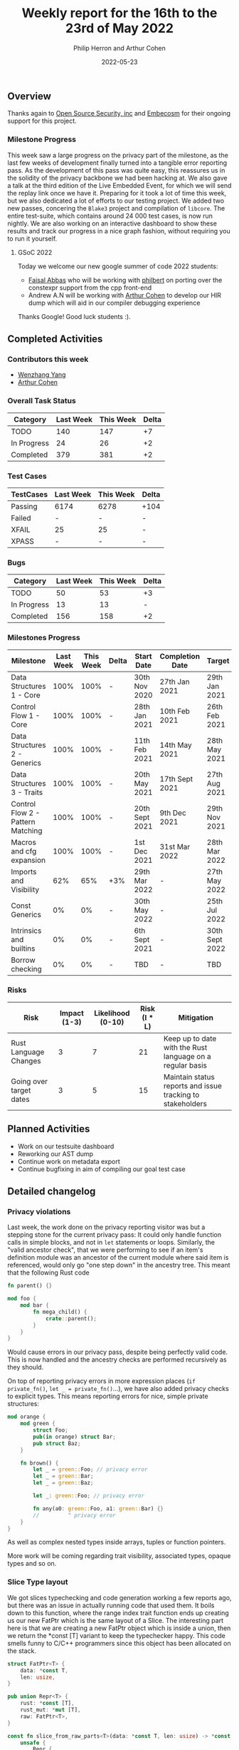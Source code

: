 #+title:  Weekly report for the 16th to the 23rd of May 2022
#+author: Philip Herron and Arthur Cohen
#+date:   2022-05-23

** Overview

Thanks again to [[https://opensrcsec.com/][Open Source Security, inc]] and [[https://www.embecosm.com/][Embecosm]] for their ongoing support for this project.

*** Milestone Progress

This week saw a large progress on the privacy part of the milestone, as the last few weeks of development finally turned into a tangible error reporting pass. As the development of this pass was quite easy, this reassures us in the solidity of the privacy backbone we had been hacking at. We also gave a talk at the third edition of the Live Embedded Event, for which we will send the replay link once we have it. Preparing for it took a lot of time this week, but we also dedicated a lot of efforts to our testing project. We added two new passes, concering the ~Blake3~ project and compilation of ~libcore~. The entire test-suite, which contains around 24 000 test cases, is now run nightly. We are also working on an interactive dashboard to show these results and track our progress in a nice graph fashion, without requiring you to run it yourself.

**** GSoC 2022

Today we welcome our new google summer of code 2022 students:

- [[https://github.com/abbasfaisal][Faisal Abbas]] who will be working with [[https://github.com/philberty][philbert]] on porting over the constexpr support from the cpp front-end
- Andrew A.N will be working with [[https://github.com/CohenArthur][Arthur Cohen]] to develop our HIR dump which will aid in our compiler debugging experience

Thanks Google! Good luck students :).

** Completed Activities

*** Contributors this week

- [[https://github.com/thomasyonug][Wenzhang Yang]]
- [[https://github.com/CohenArthur][Arthur Cohen]]

*** Overall Task Status

| Category    | Last Week | This Week | Delta |
|-------------+-----------+-----------+-------|
| TODO        |       140 |       147 |    +7 |
| In Progress |        24 |        26 |    +2 |
| Completed   |       379 |       381 |    +2 |

*** Test Cases

| TestCases | Last Week | This Week | Delta |
|-----------+-----------+-----------+-------|
| Passing   | 6174      | 6278      | +104  |
| Failed    | -         | -         | -     |
| XFAIL     | 25        | 25        | -     |
| XPASS     | -         | -         | -     |

*** Bugs

| Category    | Last Week | This Week | Delta |
|-------------+-----------+-----------+-------|
| TODO        |        50 |        53 |    +3 |
| In Progress |        13 |        13 |     - |
| Completed   |       156 |       158 |    +2 |

*** Milestones Progress

| Milestone                         | Last Week | This Week | Delta | Start Date     | Completion Date | Target         |
|-----------------------------------+-----------+-----------+-------+----------------+-----------------+----------------|
| Data Structures 1 - Core          |      100% |      100% | -     | 30th Nov 2020  | 27th Jan 2021   | 29th Jan 2021  |
| Control Flow 1 - Core             |      100% |      100% | -     | 28th Jan 2021  | 10th Feb 2021   | 26th Feb 2021  |
| Data Structures 2 - Generics      |      100% |      100% | -     | 11th Feb 2021  | 14th May 2021   | 28th May 2021  |
| Data Structures 3 - Traits        |      100% |      100% | -     | 20th May 2021  | 17th Sept 2021  | 27th Aug 2021  |
| Control Flow 2 - Pattern Matching |      100% |      100% | -     | 20th Sept 2021 | 9th Dec 2021    | 29th Nov 2021  |
| Macros and cfg expansion          |      100% |      100% | -     | 1st Dec 2021   | 31st Mar 2022   | 28th Mar 2022  |
| Imports and Visibility            |       62% |       65% | +3%   | 29th Mar 2022  | -               | 27th May 2022  |
| Const Generics                    |        0% |        0% | -     | 30th May 2022  | -               | 25th Jul 2022  |
| Intrinsics and builtins           |        0% |        0% | -     | 6th Sept 2021  | -               | 30th Sept 2022 |
| Borrow checking                   |        0% |        0% | -     | TBD            | -               | TBD            |

*** Risks

| Risk                    | Impact (1-3) | Likelihood (0-10) | Risk (I * L) | Mitigation                                                 |
|-------------------------+--------------+-------------------+--------------+------------------------------------------------------------|
| Rust Language Changes   |            3 |                 7 |           21 | Keep up to date with the Rust language on a regular basis  |
| Going over target dates |            3 |                 5 |           15 | Maintain status reports and issue tracking to stakeholders |

** Planned Activities

- Work on our testsuite dashboard
- Reworking our AST dump
- Continue work on metadata export
- Continue bugfixing in aim of compiling our goal test case

** Detailed changelog

*** Privacy violations

Last week, the work done on the privacy reporting visitor was but a stepping stone for the current privacy pass: It could only handle function calls in simple blocks, and not in ~let~ statements or loops.
Similarly, the "valid ancestor check", that we were performing to see if an item's definition module was an ancestor of the current module where said item is referenced, would only go "one step down" in the ancestry tree. This meant that the following Rust code

#+BEGIN_SRC rust
fn parent() {}

mod foo {
    mod bar {
        fn mega_child() {
            crate::parent();
        }
    }
}
#+END_SRC

Would cause errors in our privacy pass, despite being perfectly valid code. This is now handled and the ancestry checks are performed recursively as they should.

On top of reporting privacy errors in more expression places (~if private_fn()~, ~let _ = private_fn()~...), we have also added privacy checks to explicit types.
This means reporting errors for nice, simple private structures:

#+BEGIN_SRC rust
mod orange {
    mod green {
        struct Foo;
        pub(in orange) struct Bar;
        pub struct Baz;
    }

    fn brown() {
        let _ = green::Foo; // privacy error
        let _ = green::Bar;
        let _ = green::Baz;

        let _: green::Foo; // privacy error

        fn any(a0: green::Foo, a1: green::Bar) {}
        //         ^ privacy error
    }
}
#+END_SRC

As well as complex nested types inside arrays, tuples or function pointers.

More work will be coming regarding trait visibility, associated types, opaque types and so on.

*** Slice Type layout

We got slices typechecking and code generation working a few reports ago, but there was an issue in actually running code that used them. It boils down to this function, where the range index trait function ends up creating us our new FatPtr which is the same layout of a Slice. The interesting part here is that we are creating a new FatPtr object which is inside a union, then we return the *const [T] variant to keep the typechecker happy. This code smells funny to C/C++ programmers since this object has been allocated on the stack.

#+BEGIN_SRC rust
struct FatPtr<T> {
    data: *const T,
    len: usize,
}

pub union Repr<T> {
    rust: *const [T],
    rust_mut: *mut [T],
    raw: FatPtr<T>,
}

const fn slice_from_raw_parts<T>(data: *const T, len: usize) -> *const [T] {
    unsafe {
        Repr {
            raw: FatPtr { data, len },
        }
        .rust
    }
}
#+END_SRC

It turns out that *const [T] or &mut [T] is _not_ a pointer to a slice. The layout of a slice is actually a structure. You can see from the GCC code-gen gimple dump: https://godbolt.org/z/Gq5EYdYcz that the result of a the slice_from_raw_parts is _not a pointer but a struct as well.

Overall:

- *const[T]
- *mut [T]
- &mut [T]
- &[T]

All have the same layout of struct { raw_data_ptr, len } which ends up being twice the size of a normal pointer so it can be easily handled by a compiler's code-generation. The other interesting piece we noticed during this investigation was that when you use GDB on Rust code and take the address of a normal array GDB treats this as a slice implicitly also:

#+BEGIN_SRC rust
fn main() {
    let a = 123;
    let b: *const i32 = &a;
    let c = core::ptr::slice_from_raw_parts(b, 1);
}
#+END_SRC

#+BEGIN_SRC rust
Temporary breakpoint 1, rs_slice::main () at rs-slice.rs:2
2           let a = 123;
(gdb) n
3           let b: *const i32 = &a;
(gdb) n
4           let c = core::ptr::slice_from_raw_parts(b, 1);
(gdb) p a
$1 = 123
(gdb) p b
$2 = (*mut i32) 0x7fffffffd9d4
(gdb) n
6           let d = 123;
(gdb) p c
$3 = *const [i32] {data_ptr: 0x7fffffffd9d4, length: 1}
(gdb) p *c
Attempt to take contents of a non-pointer value.
#+END_SRC

Also notice you cannot dereference this *const [i32] since its a non-pointer value.

More info:

https://github.com/Rust-GCC/gccrs/commit/cd39861da5e1113207193bb8b3e6fb3dde92895f
https://doc.rust-lang.org/reference/dynamically-sized-types.html
https://play.rust-lang.org/?version=stable&mode=debug&edition=2021&gist=672adac002939a2dab43b8d231adc1dc

**** Intrinsic access support:

The remaining issue we have is that Rusts libcore describes SliceIndex access like this:

#+BEGIN_SRC rust
unsafe impl<T> SliceIndex<[T]> for usize {
    type Output = T;

    fn get(self, slice: &[T]) -> Option<&T> {
        unsafe { Option::Some(&*self.get_unchecked(slice)) }
    }

    unsafe fn get_unchecked(self, slice: *const [T]) -> *const T {
        // SAFETY: the caller guarantees that `slice` is not dangling, so it
        // cannot be longer than `isize::MAX`. They also guarantee that
        // `self` is in bounds of `slice` so `self` cannot overflow an `isize`,
        // so the call to `add` is safe.
        unsafe { slice.as_ptr().add(self) }
    }

    fn index(self, slice: &[T]) -> &T {    
        // It works if you change this to unsafe { &*self.get_unchecked(slice) }
        // N.B., use intrinsic indexing
        &(*slice)[self]        
    }
}
#+END_SRC

This ends up looking as though slice access is recursive but obviouslly this is not the case. Rust actually treats this as an intrinsic operation. For now we can work around this by chaning the rust code:

#+BEGIN_SRC rust
unsafe impl<T> SliceIndex<[T]> for usize {
    type Output = T;

    fn get(self, slice: &[T]) -> Option<&T> {
        unsafe { Option::Some(&*self.get_unchecked(slice)) }
    }

    unsafe fn get_unchecked(self, slice: *const [T]) -> *const T {
        // SAFETY: the caller guarantees that `slice` is not dangling, so it
        // cannot be longer than `isize::MAX`. They also guarantee that
        // `self` is in bounds of `slice` so `self` cannot overflow an `isize`,
        // so the call to `add` is safe.
        unsafe { slice.as_ptr().add(self) }
    }

    fn index(self, slice: &[T]) -> &T {
        unsafe { &*self.get_unchecked(slice) }
    }
}
#+END_SRC

More info:

https://users.rust-lang.org/t/why-this-does-not-lead-to-recursion/50306/3
https://github.com/Rust-GCC/gccrs/issues/1269
